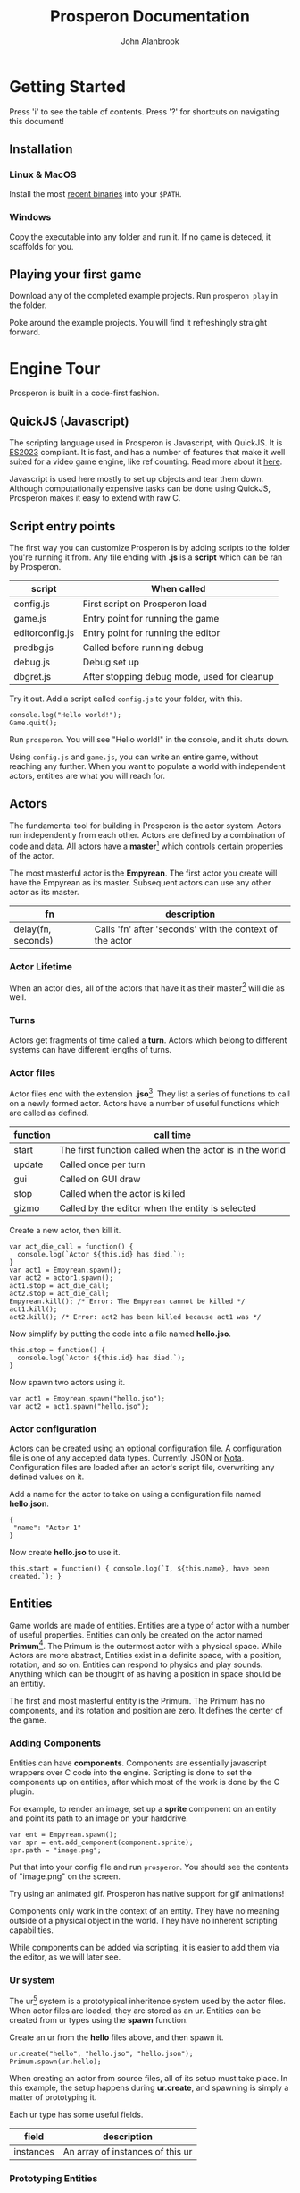 #+title: Prosperon Documentation
#+author: John Alanbrook
#+options: html-postamble:nil
#+DESCRIPTION: Prosperon documentation
#+HTML_HEAD: <link rel="stylesheet" type="text/css" href="style.css" />
#+HTML_HEAD: <script defer data-domain="prosperon.dev" data-api="https://net.pockle.world/net/event" src="https://net.pockle.world/bat/script.js"></script>
#+HTML_HEAD: <link rel="icon" href="orb.gif" type="image/gif">
#+INFOJS_OPT: view:showall ltoc:above path:org-info.js toc:nil

@@html:
<script src="https://kit.fontawesome.com/a87f68ad0a.js" crossorigin="anonymous"></script>
<nav class="floathead">
  <a href="https://prosperon.dev">
    <img height=50px src="prosperon_orb_horizontal.gif">
  </a>
  <a href=#top><i class="fa-solid fa-bars"></i></a>  
  <a href="https://github.com/johnalanbrook/prosperon"><i class="fa-brands fa-github"></i></a>
  <a href="https://x.com/pockleworld"><i class="fa-brands fa-x-twitter"></i></a>
</nav>
@@

* Getting Started

#+begin_scholium
Press 'i' to see the table of contents.
Press '?' for shortcuts on navigating this document!
#+end_scholium

** Installation
*** Linux & MacOS
Install the most [[https://prosperon.dev/download][recent binaries]] into your ~$PATH~.

*** Windows
Copy the executable into any folder and run it. If no game is deteced, it scaffolds for you.

** Playing your first game
Download any of the completed example projects. Run ~prosperon play~ in the folder.

Poke around the example projects. You will find it refreshingly straight forward.

* Engine Tour
Prosperon is built in a code-first fashion.

** QuickJS (Javascript)
The scripting language used in Prosperon is Javascript, with QuickJS. It is [[https://tc39.es/ecma262/2023/][ES2023]] compliant. It is fast, and has a number of features that make it well suited for a video game engine, like ref counting. Read more about it [[https://bellard.org/quickjs/][here]].

#+begin_scholium
Javascript is used here mostly to set up objects and tear them down. Although computationally expensive tasks can be done using QuickJS, Prosperon makes it easy to extend with raw C.
#+end_scholium

** Script entry points
The first way you can customize Prosperon is by adding scripts to the folder you're running it from. Any file ending with *.js* is a *script* which can be ran by Prosperon.

| script          | When called                                 |
|-----------------+---------------------------------------------|
| config.js       | First script on Prosperon load              |
| game.js         | Entry point for running the game            |
| editorconfig.js | Entry point for running the editor          |
| predbg.js       | Called before running debug                 |
| debug.js        | Debug set up                                |
| dbgret.js       | After stopping debug mode, used for cleanup |

#+begin_scholium
Try it out. Add a script called ~config.js~ to your folder, with this.

#+begin_src
console.log("Hello world!");
Game.quit();
#+end_src
Run ~prosperon~. You will see "Hello world!" in the console, and it shuts down.
#+end_scholium

Using ~config.js~ and ~game.js~, you can write an entire game, without reaching any further. When you want to populate a world with independent actors, entities are what you will reach for.

** Actors
The fundamental tool for building in Prosperon is the actor system. Actors run independently from each other. Actors are defined by a combination of code and data. All actors have a *master*[fn::I am aware of the ongoing controversy surrounding the use of this term. That is precisely why I have used it: there are a plethora of similar relationships in video games, and by using a term most teams would rather not used, I have saved left the field of avaialable ones wide open] which controls certain properties of the actor.

The most masterful actor is the *Empyrean*. The first actor you create will have the Empyrean as its master. Subsequent actors can use any other actor as its master.

| fn                 | description                                              |
|--------------------+----------------------------------------------------------|
| delay(fn, seconds) | Calls 'fn' after 'seconds' with the context of the actor |

*** Actor Lifetime
When an actor dies, all of the actors that have it as their master[fn::What a mouthful!] will die as well.

*** Turns
Actors get fragments of time called a *turn*. Actors which belong to different systems can have different lengths of turns.



*** Actor files
Actor files end with the extension *.jso*[fn::"Javascript object".]. They list a series of functions to call on a newly formed actor. Actors have a number of useful functions which are called as defined.

| function | call time                                                |
|----------+----------------------------------------------------------|
| start    | The first function called when the actor is in the world |
| update   | Called once per turn                                     |
| gui      | Called on GUI draw                                       |
| stop     | Called when the actor is killed                          |
| gizmo    | Called by the editor when the entity is selected         |

#+begin_scholium
Create a new actor, then kill it.
#+begin_src
var act_die_call = function() {
  console.log(`Actor ${this.id} has died.`);
}
var act1 = Empyrean.spawn();
var act2 = actor1.spawn();
act1.stop = act_die_call;
act2.stop = act_die_call;
Empyrean.kill(); /* Error: The Empyrean cannot be killed */
act1.kill();
act2.kill(); /* Error: act2 has been killed because act1 was */
#+end_src
#+end_scholium

#+begin_scholium
Now simplify by putting the code into a file named *hello.jso*.
#+begin_src
this.stop = function() {
  console.log(`Actor ${this.id} has died.`);
}
#+end_src
Now spawn two actors using it.
#+begin_src
var act1 = Empyrean.spawn("hello.jso");
var act2 = act1.spawn("hello.jso");
#+end_src
#+end_scholium

*** Actor configuration
Actors can be created using an optional configuration file. A configuration file is one of any accepted data types. Currently, JSON or [[https://www.crockford.com/nota.html][Nota]]. Configuration files are loaded after an actor's script file, overwriting any defined values on it.

#+begin_scholium
Add a name for the actor to take on using a configuration file named *hello.json*.
#+begin_src
{
 "name": "Actor 1"
}
#+end_src
Now create *hello.jso* to use it.
#+begin_src
this.start = function() { console.log(`I, ${this.name}, have been created.`); }
#+end_src
#+end_scholium

** Entities
Game worlds are made of entities. Entities are a type of actor with a number of useful properties. Entities can only be created on the actor named *Primum*[fn::See the Primum Mobile]. The Primum is the outermost actor with a physical space. While Actors are more abstract, Entities exist in a definite space, with a position, rotation, and so on. Entities can respond to physics and play sounds. Anything which can be thought of as having a position in space should be an entitiy.

#+begin_scholium
The first and most masterful entity is the Primum. The Primum has no components, and its rotation and position are zero. It defines the center of the game.
#+end_scholium

*** Adding Components
Entities can have *components*. Components are essentially javascript wrappers over C code into the engine. Scripting is done to set the components up on entities, after which most of the work is done by the C plugin.

#+begin_scholium
For example, to render an image, set up a *sprite* component on an entity and point its path to an image on your harddrive.
#+begin_src
var ent = Empyrean.spawn();
var spr = ent.add_component(component.sprite);
spr.path = "image.png";
#+end_src
Put that into your config file and run ~prosperon~. You should see the contents of "image.png" on the screen.

Try using an animated gif. Prosperon has native support for gif animations!
#+end_scholium

Components only work in the context of an entity. They have no meaning outside of a physical object in the world. They have no inherent scripting capabilities.

While components can be added via scripting, it is easier to add them via the editor, as we will later see.

*** Ur system
The ur[fn::A German prefix meaning primitive, original, or earliest.] system is a prototypical inheritence system used by the actor files. When actor files are loaded, they are stored as an ur. Entities can be created from ur types using the *spawn* function.

#+begin_scholium
Create an ur from the *hello* files above, and then spawn it.
#+begin_src
ur.create("hello", "hello.jso", "hello.json");
Primum.spawn(ur.hello);
#+end_src
When creating an actor from source files, all of its setup must take place. In this example, the setup happens during *ur.create*, and spawning is simply a matter of prototyping it.
#+end_scholium

Each ur type has some useful fields.

| field     | description                      |
|-----------+----------------------------------|
| instances | An array of instances of this ur |

*** Prototyping Entities
Ur types are the prototype of created entities. This makes it trivial to change huge swathes of the game, or make tiny adjustments to single objects, in a natural and intuitive way. When a value is changed on an entity, it is private. When a value is changed on an ur, it propogates to all entities. Values cannot be added or removed in subtypes.

Entities all have the following functions to assist with this:

| function      | use                                         |
|---------------+---------------------------------------------|
| clone(parent) | Create an entity prototyped from the parent |
| dup(parent)   | Create an exact duplicate of the parent     |
| revert()      | Removes all local changes on the entity     |

Speaking of practical experience, is best for ur prototype chains to be shallow.

*** Spawning
Actor data and ur types can remember which entities were contained in it when saving. They are stored in the *objects* field. When an entity with an *objects* field is spawned, it spawns all of the objects listed in turn.

When an entity is spawned, it is addressable directly through its master entity. Its name is generated from its file or ur type name.

#+begin_scholium
Let's take a simple RPG game.
#+begin_src
Primum
 level1
   orc
   goblin
   human
    sword
 ui
#+end_src
The orc, for example, is addressable by ~Primum.level1.orc~. The ~human~ has a ~sword~ spawned underneath it. When he is killed, his sword also disappears.
#+end_scholium

*** Resources
Assets can generally be used simply with their filename. Assets can be modified with a sidecar file named *filename.asset*, so, a file ~ball.png~ can have additional parameters through its ~ball.png.asset~ file.

| sigil  | meaning                |
|--------+------------------------|
| \slash | root of project        |
| @      | root of save directory |
| #      | root of link           |

Resources can be referenced in a relative manner by actor scripts. When it comes to actors using assets, relative filepaths are useful and encouraged.

#+begin_src
/
  score.wav
  /bumper
    hit.wav
    bumper.jso
  /ball
    hit.wav
    ball.jso
#+end_src

Path resolution occurs during actor creation. In effect, a reference to *hit.wav* in *bumper.jso* will resolve to the absolute path */bumper/hit.wav*.

If the asset is not found, it is searched for until the project root is reached. The bumper can reference *score.wav* and have the path resolution take place. Later, if the it is decided for the bumper to have a unique score sound, a new /score.wav/ can be placed in its folder and it will work without changing any code.

#+begin_scholium
Caution! Because the path is resolved during object load, you will need to fresh the bumper's ur or spawn a new bumper for it to use the newly placed /score.wav/.
#+end_scholium

**** Links
Links can be specified using the "#" sign. These are shortcuts you can specify for large projects. Specify them in the array ~Resources.links~.

An example is of the form ~trees:/world/assets/nature/trees~. Links are called with ~#~, so you can now make a "fern" with ~Primum.spawn("#trees/fern.jso")~.

*** Ur auto creation
Instead of coding all the ur type creation by hand, Prosperon can automatically search your project's folder and create the ur types for you. Any /[name].jso/ file is converted into an ur with the name. Any /[name].json/ file is then applied over it, should it exist. If there is a /.json/ file without a corresponding /.jso/, it can still be turned into an ur, if it is a valid ur format.

Folders and files beginning with a '.' (hidden) or a '_' will be ignored for ur creation.

The folder hierarchy of your file system determines the ur prototype chain. /.jso/ files inside of a folder will be subtyped off the folder ur name.

Only one ur of any name can be created.

#+begin_src
@/
  flipper.js
  flipper/
    left.js

@/
  flipper/
    flipper.js
    left/
      left.js
#+end_src

~prototypes.generate_ur(path)~ will generate all ur-types for a given path. You can preload specific levels this way, or the entire game using ~prototypes.generate_ur('.')~. If your game is small enough, this can have a massive runtime improvement.

** Input
Input is done in a highly generic and customizable manner. *players* can take control of any object (actor or otherwise) in Prosperon, after which it is referred to as a *pawn* of a player. If the object has a defined *input* object, it is a valid pawn. One player can have many pawns, but each pawn may have only one player.

Pawns are added as a stack, with the newest ones getting priority, and handled first. It is possible for pawns to block input to lower pawns on the stack.

#+begin_src
/newest/
car <== When a key is pressed, this is the first pawn to handle input
player
ui <== /block/ is set to true here, so editor recieves no input!
editor
/oldest/
#+end_src

The default player can be obtained with ~Player.players[0]~. Players are all local, and the highest number is determined by platform.

The *input* object defines a number of keys or actions, with their values being functions.

*** Editor input
The editor input style defines keystrokes. It is good for custom editors, or any sort of game that requires many hotkeys. Keystrokes are case sensitive and can be augmented with auxiliary keys.

| symbol | key   |
|--------+-------|
| C      | ctrl  |
| M      | alt   |
| S      | super |

#+begin_src
var orc = Primum.spawn(ur.orc);
orc.inputs = {};
orc.inputs.a = function() { ... };
orc.inputs.A = function() { ... }; /* This is only called with a capital A! */
orc.inputs['C-a'] = function() { ... }; /* Control-a */
Player.players[0].control(orc); /* player 0 is now in control of the orc */
#+end_src

The input object can be modified to customize how it handles input.

| property       | type     | effect                               |
|----------------+----------+--------------------------------------|
| post           | function | called after any input is processed  |
| =release_post= | function | called after any input is released   |
| fallthru       | bool     | false if input should stop with this |
| block          | bool     | true if input should stop with this  |

The input can be modified by setting properties on the associated function.

| property | type     | effect                                                 |
|----------+----------+--------------------------------------------------------|
| released | function | Called when the input is released                      |
| rep      | bool     | true if holding the input should repeatedly trigger it |
| down     | function | called while the input is down                         |

** GUI
Game GUIs are written by registering an entity's *gui* property to a function.

The GUI system which ships with Prosperon is called *MUM*. MUM is a declarative, immediate mode interface system. Immediate to eliminate the issue of data synchronization in the game.

All GUI objects derive from MUM. MUM has a list of properties, used for rendering. Mum also has functions which cause drawing to appear on the screen.

** Physics
Prospeorn comes with the [[https://chipmunk-physics.net][Chipmunk]] physics engine built in. It is a fast, stable physics solution. All entities are assumed to be physics based objects, and components can be added to them to enable more physics features.

* Editor Tour
Prosperon's visual editor is an assistant for the creation and editing of your game entities and actors. In the editor, all ur types are loaded, and assets are constantly monitored for changes for hot reloading.

To initiate it, execute ~prosperon~.

** Editing entities
The desktop is the topmost entity that exists in the editor. Instead of editing specific files, you simply load them into your desktop, and go from there. This makes it easier to see two different entities simultaneously so you can ensure changes to one are congruous with the vision for the others.

The main editor view is made up of entities. Each entity can have a number of components attached to it. When an entity is selected, its name, position, and list of components are listed.

Basic use of the editor involves spawning new entities, or ones from already made ur types, editing them, and then saving them as new ur types or overwriting the ones they spawned from. Specific tools have been written to make editing components and levels easier than with a text editor, and the editor is easily extendable for your own purposes.

Assign the entity's *gizmo* property to a function to have that function called each gui rendering frame.

** The REPL[fn::Read-eval-print loop]
The REPL lets you poke around in the game. It makes iteration and experimentation fast, fun, and easy.

The symbol ~$~ references the current REPL entity. If no entity is selected, the REPL entity is the currently edited one. Otherwise, it is the selected entity, or group of entities, as an array.

#+begin_scholium
Easily run commands on multiple entities using Javascript functions like for each.
#+begin_src
$.forEach(e => console.log(e.pos));
#+end_src
#+end_scholium

The REPL is a powerful tool for editing your game. Arbitrary code can be ran in it, meaning any esoteric activity you need done for your game can be done easily. Commonly used functions should be copied into your /editorconfig.js/ to be called and used at will.

** Playing the game
Playing the game involves running the game from a special /debug.js/ file, or from the beginning, as if the game were packaged and shipped.

| key   | action                                              |
|-------+-----------------------------------------------------|
| f5    | Play the game, starting with entry point /debug.js/ |
| f6    | Play the game from the beginning                    |

While playing the game, a limited editor is available that allows for simple debugging tasks.

| key | action                      |
|-----+-----------------------------|
| C-p | Pause                       |
| M-p | One time step               |
| C-q | Quit play, return to editor |

** Script Editor
Prosperon comes with an in-engine script editor. It implements a subset of emacs, and adds a few engine specific features.

*** Syntax coloring? ... nope!
The editor that ships with Prosperon has *context coloring*, which is a good deal more useful than syntax coloring.

** Debugging
Debugging functions are mapped to the F buttons, and are available in any debug build of the game. Pressing the specified key toggles the feature; pressing it with /alt/ shows a legend for that feature.

| key | description                |
|-----+----------------------------|
| F1  | Draw physics info          |
| F3  | Draw bounding boxes        |
| F12 | Draw gui info              |

* Exporting your game
Prosperon is a multiplatform engine. Bundling your game for these platforms essentially involves three steps:

- Baking static content
- Conversion of assets
- Packing into a CDB[fn::Constant database]

To distribute your game for a given platform, run ~prosperon build {platform}~.

| platform |
|----------|
| Linux    |
| MacOS    |
| Windows  |

You will find your game ready to go. Rename the executable to the name of your game and run it to play. Congratulations!

** Building static content
Static content creation involves any number of optimizations.

- Bitmap font creation
- Texture map creation

Creation of these assets is invisible. Prosperon updates its understanding of how to pull assets based on the existance of these packed ones.

** Converting assets
Images, videos, and sounds, are converted to assets most suitable for the target platform. This may be for speed or simple compatability. *You do not need to do anything*. Use your preferred asset types during production.

** Packing into a CDB
A *cdb* is known as a "constant database". It is a write once type of database, with extremely fast retrieval times. Packing your game into a cdb means to create a database with key:value pairs of the filenames of your game. The Prosperon executable is already packed with a core cdb. Your game assets are packed alongside it as the game cdb.

You can create your game's cdb by running ~prosperon -b~. You will find a *game.cdb* in the root directory.

* Modding & Patching
When an asset is requested in Prosperon, it is searched for in the following manner.

1. The cwd[fn::current working directory]
2. The game cdb (not necessarily present)
3. The core cdb
   
Game modification is trivial using this described system. By putting an asset in the same path as the asset's location in the game cdb, when that asset is requested it will be pulled from the file system instead of the game cdb.

Given a Prosperon-built game, you can unpack its content into a directory by running ~prosperon unpack {game}~.

** Shipping
Once a game's assets are modified, it may be desirable to ship them. Run ~prosperon patch create {game}~ to create a /patch.cdb/ filled only with the files that are different compared to those found in the /game.cdb/ in the /game/.

To update /game/ to use the new patch, run ~prosperon patch apply {patch}~, replacing /patch/ with the name of the cdb file generated above.

Many patches can be bundled by running ~prosperon patch bundle {list of patches}~. This creates a patch that will update the game as if the user had updated each patch in order.

Mods can be distributed with the same idea.
